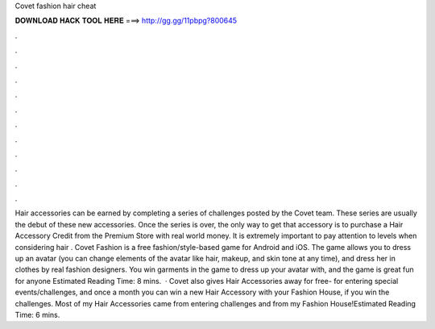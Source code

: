Covet fashion hair cheat

𝐃𝐎𝐖𝐍𝐋𝐎𝐀𝐃 𝐇𝐀𝐂𝐊 𝐓𝐎𝐎𝐋 𝐇𝐄𝐑𝐄 ===> http://gg.gg/11pbpg?800645

.

.

.

.

.

.

.

.

.

.

.

.

Hair accessories can be earned by completing a series of challenges posted by the Covet team. These series are usually the debut of these new accessories. Once the series is over, the only way to get that accessory is to purchase a Hair Accessory Credit from the Premium Store with real world money. It is extremely important to pay attention to levels when considering hair . Covet Fashion is a free fashion/style-based game for Android and iOS. The game allows you to dress up an avatar (you can change elements of the avatar like hair, makeup, and skin tone at any time), and dress her in clothes by real fashion designers. You win garments in the game to dress up your avatar with, and the game is great fun for anyone Estimated Reading Time: 8 mins.  · Covet also gives Hair Accessories away for free- for entering special events/challenges, and once a month you can win a new Hair Accessory with your Fashion House, if you win the challenges. Most of my Hair Accessories came from entering challenges and from my Fashion House!Estimated Reading Time: 6 mins.